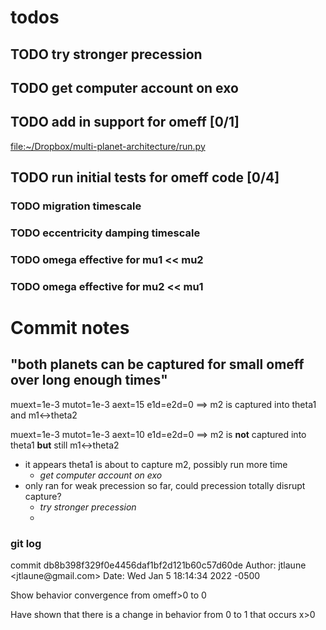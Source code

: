 * todos
** TODO try stronger precession
** TODO get computer account on exo
** TODO add in support for omeff [0/1]
[[file:~/Dropbox/multi-planet-architecture/run.py][file:~/Dropbox/multi-planet-architecture/run.py]]
** TODO run initial tests for omeff code [0/4]
*** TODO migration timescale
*** TODO eccentricity damping timescale
*** TODO omega effective for mu1 << mu2
*** TODO omega effective for mu2 << mu1
* Research questions                                               :noexport:
** "can precession completely disrupt a capture?"

* Commit notes
** "both planets can be captured for small omeff over long enough times"

muext=1e-3
mutot=1e-3
aext=15
e1d=e2d=0
==> m2 is captured into theta1 and m1<->theta2

muext=1e-3
mutot=1e-3
aext=10
e1d=e2d=0
==> m2 is *not* captured into theta1 *but* still m1<->theta2
- it appears theta1 is about to capture m2, possibly run more time
  - [[*get computer account on exo][get computer account on exo]]
- only ran for weak precession so far, could precession totally
  disrupt capture?
  - [[*try stronger precession][try stronger precession]]
  - 
*** git log
commit db8b398f329f0e4456daf1bf2d121b60c57d60de
Author: jtlaune <jtlaune@gmail.com>
Date:   Wed Jan 5 18:14:34 2022 -0500

    Show behavior convergence from omeff>0 to 0
    
    Have shown that there is a change in behavior from
    0 to 1 that occurs x>0
